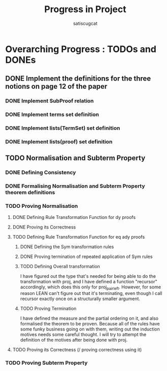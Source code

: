 #+title: Progress in Project
#+author: satiscugcat

* Overarching Progress : TODOs and DONEs
** DONE Implement the definitions for the three notions on page 12 of the paper
   CLOSED: [2025-04-08 Tue 23:34]
*** DONE Implement SubProof relation
    CLOSED: [2025-04-06 Sun 05:08]
*** DONE Implement terms set definition
    CLOSED: [2025-04-08 Tue 22:58]
*** DONE Implement lists(TermSet) set definition
    CLOSED: [2025-04-08 Tue 22:58]
*** DONE Implement lists(proof) set definition
    CLOSED: [2025-04-08 Tue 23:34]
** TODO Normalisation and Subterm Property
*** DONE Defining Consistency
    CLOSED: [2025-04-30 Wed 01:56]
*** DONE Formalising Normalisation and Subterm Property theorem definitions
    CLOSED: [2025-04-16 Wed 10:35]
*** TODO Proving Normalisation
**** DONE Defining Rule Transformation Function for dy proofs
     CLOSED: [2025-05-19 Mon 09:18]
**** DONE Proving its Correctness
     CLOSED: [2025-08-14 Thu 15:18]
**** TODO Defining Rule Transformation Function for eq ady proofs
***** DONE Defining the Sym transformation rules
      CLOSED: [2025-08-28 Thu 12:06]
***** DONE Proving termination of repeated application of Sym rules
      CLOSED: [2025-08-28 Thu 12:07]
***** TODO Defining Overall transformation


      I have figured out the type that's needed for being able to do the transformation with proj, and I have defined a function "recursor" accordingly, which does this only for proj_pair_left. However, for some reason LEAN can't figure out that it's terminating, even though I call recursor exactly once on a structurally smaller argument.
      
***** TODO Proving Termination
      I have defined the measure and the partial ordering on it, and also formalised the theorem to be proven.
      Because all of the rules have some funky business going on with them, writing out the induction motives needs some careful thought.
      I will try to attempt the definition of the motives after being done with proj.
**** TODO Proving its Correctness (/ proving correctness using it)
*** TODO Proving Subterm Property
